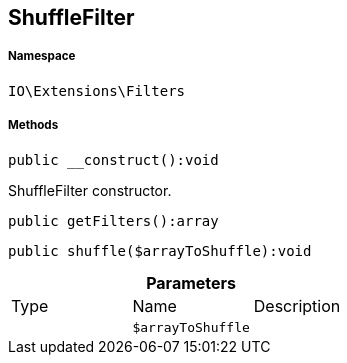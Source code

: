 :table-caption!:
:example-caption!:
:source-highlighter: prettify
:sectids!:
[[io__shufflefilter]]
== ShuffleFilter





===== Namespace

`IO\Extensions\Filters`






===== Methods

[source%nowrap, php]
----

public __construct():void

----

    





ShuffleFilter constructor.

[source%nowrap, php]
----

public getFilters():array

----

    







[source%nowrap, php]
----

public shuffle($arrayToShuffle):void

----

    







.*Parameters*
|===
|Type |Name |Description
|
a|`$arrayToShuffle`
|
|===


